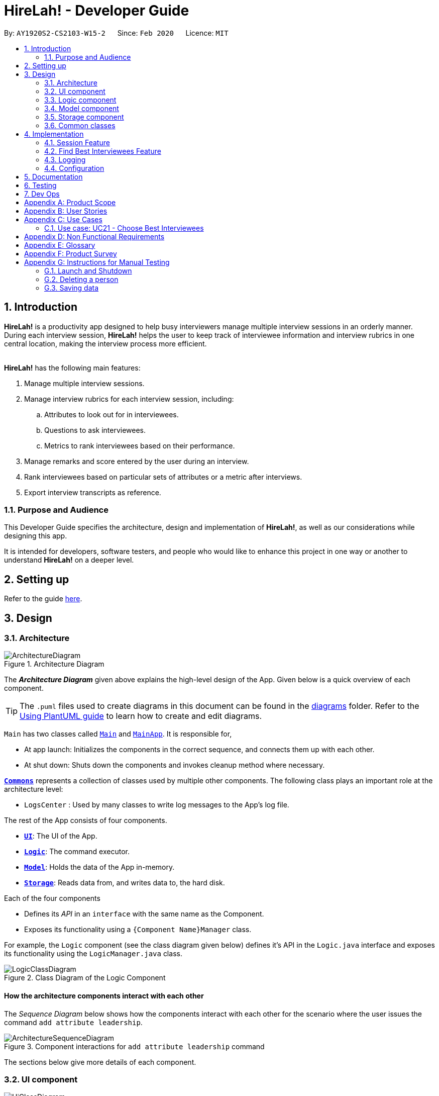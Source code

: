 = HireLah! - Developer Guide
:site-section: DeveloperGuide
:toc:
:toc-title:
:toc-placement: preamble
:sectnums:
:imagesDir: images
:stylesDir: stylesheets
:xrefstyle: full
ifdef::env-github[]
:tip-caption: :bulb:
:note-caption: :information_source:
:warning-caption: :warning:
endif::[]
:repoURL: https://github.com/AY1920S2-CS2103-W15-2/main

By: `AY1920S2-CS2103-W15-2`      Since: `Feb 2020`      Licence: `MIT`

== Introduction

*HireLah!* is a productivity app designed to help busy interviewers manage multiple interview sessions in an orderly
manner. During each interview session, *HireLah!* helps the user to keep track of interviewee information and interview
rubrics in one central location, making the interview process more efficient.
{empty} +
{empty} +

*HireLah!* has the following main features:

. Manage multiple interview sessions.
. Manage interview rubrics for each interview session, including:
.. Attributes to look out for in interviewees.
.. Questions to ask interviewees.
.. Metrics to rank interviewees based on their performance.
. Manage remarks and score entered by the user during an interview.
. Rank interviewees based on particular sets of attributes or a metric after interviews.
. Export interview transcripts as reference.

=== Purpose and Audience
This Developer Guide specifies the architecture, design and implementation of *HireLah!*, as well as our considerations
while designing this app.

It is intended for developers, software testers, and people who would like to enhance this project in
one way or another to understand *HireLah!* on a deeper level.

== Setting up

Refer to the guide <<SettingUp#, here>>.

== Design

[[Design-Architecture]]
=== Architecture

.Architecture Diagram
image::ArchitectureDiagram.png[]

The *_Architecture Diagram_* given above explains the high-level design of the App. Given below is a quick overview of each component.

[TIP]
The `.puml` files used to create diagrams in this document can be found in the link:{repoURL}/docs/diagrams/[diagrams] folder.
Refer to the <<UsingPlantUml#, Using PlantUML guide>> to learn how to create and edit diagrams.


`Main` has two classes called link:{repoURL}/blob/master/src/main/java/hirelah/Main.java[`Main`] and link:{repoURL}/blob/master/src/main/java/hirelah/MainApp.java[`MainApp`]. It is responsible for,


* At app launch: Initializes the components in the correct sequence, and connects them up with each other.
* At shut down: Shuts down the components and invokes cleanup method where necessary.

<<Design-Commons,*`Commons`*>> represents a collection of classes used by multiple other components.
The following class plays an important role at the architecture level:

* `LogsCenter` : Used by many classes to write log messages to the App's log file.

The rest of the App consists of four components.

* <<Design-Ui,*`UI`*>>: The UI of the App.
* <<Design-Logic,*`Logic`*>>: The command executor.
* <<Design-Model,*`Model`*>>: Holds the data of the App in-memory.
* <<Design-Storage,*`Storage`*>>: Reads data from, and writes data to, the hard disk.

Each of the four components

* Defines its _API_ in an `interface` with the same name as the Component.
* Exposes its functionality using a `{Component Name}Manager` class.

For example, the `Logic` component (see the class diagram given below) defines it's API in the `Logic.java` interface and exposes its functionality using the `LogicManager.java` class.

.Class Diagram of the Logic Component
image::LogicClassDiagram.png[]

[discrete]
==== How the architecture components interact with each other

The _Sequence Diagram_ below shows how the components interact with each other for the scenario where the user issues the command `add attribute leadership`.

.Component interactions for `add attribute leadership` command
image::ArchitectureSequenceDiagram.png[]

The sections below give more details of each component.

[[Design-Ui]]
=== UI component

.Structure of the UI Component
image::UiClassDiagram.png[]

*API* : link:{repoURL}/blob/master/src/main/java/hirelah/ui/Ui.java[`Ui.java`]

The UI consists of a `MainWindow` that is made up of parts e.g.`CommandBox`, `ResultDisplay`, `PersonListPanel`, `StatusBarFooter` etc. All these, including the `MainWindow`, inherit from the abstract `UiPart` class.

The `UI` component uses JavaFx UI framework. The layout of these UI parts are defined in matching `.fxml` files that are in the `src/main/resources/view` folder. For example, the layout of the link:{repoURL}/blob/master/src/main/java/hirelah/ui/MainWindow.java[`MainWindow`] is specified in link:{repoURL}/blob/master/src/main/resources/view/MainWindow.fxml[`MainWindow.fxml`]

The `UI` component,

* Executes user commands using the `Logic` component.
* After executing each command, performs command-specific view updates as instructed
  by the CommandResult returned by that command.
* Listens for changes to `Model` data so that the UI can be updated with the modified data.

[[Design-Logic]]
// tag::logic[]
=== Logic component

[[fig-LogicClassDiagram]]
.Structure of the Logic Component
image::LogicClassDiagram.png[]

*API* :
link:{repoURL}/blob/master/src/main/java/hirelah/logic/Logic.java[`Logic.java`]


.  `Logic` uses either the `NormalParser` or `InterviewParser` class to parse the user command, depending on the app phase stored in the Model.
.  This results in a `Command` object which is executed by the `LogicManager`.
.  The command execution can affect the `Model` (e.g. adding an attribute).
.  The command execution may also call the storage to save the Model if the command modified the Model.
.  The result of the command execution is encapsulated as a `CommandResult` object which is passed back to the `Ui`.
.  The `CommandResult` object then instructs the `Ui` to perform certain actions, such as displaying the
list of the current attribute.

Given below is the Sequence Diagram for interactions within the `Logic` component for the `execute("add attribute leadership")` API call.

.Interactions Inside the Logic Component for the `add attribute leadership` Command
image::AddSequenceDiagram.png[]

NOTE: The lifeline for `AddCommandParser` should end at the destroy marker (X) but due to a limitation of PlantUML, the lifeline reaches the end of diagram. +
The exact details of how `AddAttributeCommand` gets the `AttributeList` from `Model`, then modifies the list, then passes the `AttributeList` to `Storage` is left
out in this diagram.

// end::logic[]

// tag::model[]
[[Design-Model]]
=== Model component

.Structure of the Model Component
image::ModelClassDiagram.png[]

*API* : link:{repoURL}/blob/master/src/main/java/hirelah/model/Model.java[`Model.java`]

The `Model`,

* stores a `UserPref` object that represents the user's preferences.
* stores the session data including questions, attributes, metrics, and interviewees including their interview transcripts.
* stores the current app state, including whether the user has finalised the attributes and questions, the current phase that
  the app is in (pre-session, in the normal phase or in an interview), the current session and the current interviewee in focus,
  whether being interviewed or whose report is being viewed.
* exposes an unmodifiable `ObservableList<Attribute>`, `ObservableList<Question>`, `ObservableList<Metric>`, `ObservableList<Interviewee>` that can be 'observed' e.g. the UI can be bound to this list so that the UI automatically updates when the data in the list change.
// end::model[]

[[Design-Storage]]
=== Storage component

.Structure of the Storage Component
image::StorageClassDiagram.png[]

*API* : link:{repoURL}/blob/master/src/main/java/hirelah/storage/Storage.java[`Storage.java`]

// tag::storage[]
The `Storage` component,

* can save `UserPref` objects in json format and read it back.
* can save the Model data in json format and read it back.
** Save IntervieweeList to interviewee.json
** Save AttributeList to attribute.json
** Save QuestionList to question.json
** Save MetricList to metric.json
** Save Transcripts of individual interviewees to separate json files in /transcript
 - for example an interviewee with id = 1 has his/her transcript saved to transcript/1.json

[[Design-Commons]]
=== Common classes

Classes used by multiple components are in the `hirelah.commons` package.

== Implementation

This section describes some noteworthy details on how certain features are implemented.

=== Session Feature

HireLah! differs from AddressBook significantly in that a single user will likely have many sessions,
as compared to just owning a single address book. The app thus provides means of managing multiple sessions from
within the app itself, instead of having to change `preferences.json` to create a new session or switch between sessions.

==== Proposed Implementation

Having multiple sessions and changing between them from within the app means that HireLah! cannot load data from storage
on app startup.

Instead, when the app starts, the ModelManager does not have its components (`IntervieweeList`, `AttributeList`, etc.) loaded,
only `UserPrefs`, and the AppPhase is set to `PRE_SESSION`.

UI displays the `SessionPanel` which shows the available sessions in the "sessionsDirectory" folder.

In `PRE_SESSION` phase, logic uses the `PreSessionParser` which accepts commands to open an existing session or create a new one.

Once a session is chosen, the command calls `Storage#loadSession` which creates new Storage components for the new session
(`IntervieweeStorage`, `AttributeStorage` etc.) that save to the correct session directory. `loadSession` then calls
`Storage#initModelManager`, which loads new Model components (`IntervieweeList`, `AttributeList` etc.), then replaces
the current `ModelManager` components. `AppPhase` is then set to `NORMAL` at which the app starts its usual behavior (adding interviewees etc.).

Finally after refreshing the `ModelManager`, then a new UI `InterviewPanel` is created that observes the new `Model` components.
Since the Model's components have been replaced (a different set of ObservableLists), the UI can only be created at this point else the UI
would be data binding to the wrong lists.

The following activity diagram shows the sequence of initialization of components when a session is opened.

image::SessionActivityDiagram.png[]

From the `NORMAL` phase, the close session command can be given, which simply un-sets the current session in `Model` and returns the
AppPhase to `PRE_SESSION`. Thus the app is ready to open a new session, by resetting the storage components and the Model components,
then creating a new UI `InterviewPanel` again.

==== Design Considerations

===== Aspect: How sessions are stored in the app

* **Alternative 1 (current choice):** Do not store information about sessions in Model. Directly read available sessions
from the `/data` directory (or whatever the user set the "sessionsDirectory" to in `preferences.json`). Scan the
directory again every time the SessionPanel is displayed.
** Pros: Information about the available directories is always synchronized with the filesystem.
It is possible to copy a session from somewhere else into the "sessionsDirectory" and the app will detect it.
** Cons: Simplistic - app naively treats all directories in the "sessionsDirectory" directory as sessions and displays
them as available sessions to the user. If a folder is created externally with invalid data, it will also be treated
as a session, only failing when the user tries to load it.
* **Alternative 2:** Model contains a `SessionList` which tracks what sessions have been created or deleted.
** Pros: User cannot create/delete sessions outside the app, changes to the sessions (new session/delete session)
can be tracked within the app itself rather than repeatedly making IO calls to the filesystem.
** Cons: There is no "single source of truth" as both the file system and the app have a list of sessions, and it is not
straightforward to ensure both are synchronized, eg. if a session data directory is deleted on the file system, the app
will not be aware of it.


===== Aspect: How session data is loaded and saved

* **Alternative 1 (current choice):** Load session only when a command is given to open a session from a directory.
** Pros: Most user friendly, managing sessions is performed through the same CLI. Memory efficient - data is loaded only
exactly when needed.
** Cons: Complex to implement
* **Alternative 2:** Load all data for all sessions into memory when the app starts, open session
merely selects the current session in focus and displays UI with current session data.
** Pros: Straightforward to implement (All data can be loaded on app starting, need not change implementation from
AddressBook). Switching between sessions is very straightforward.
** Cons: Will be memory intensive as all data even from non-active sessions and past sessions will be loaded. As HireLah!
may include large amounts of data in interview Transcripts, loading all the Transcripts from previous sessions will likely
negatively impact startup timing. Furthermore, it is unlikely that an interviewer needs to access previous interview sessions
data in a current interview, making a lot of the memory consumption wasteful.
** Relevance consideration: It is not often that an interviewer would need to switch between sessions while interviewing for a
specific thing, for example a role in the company.
* **Alternative 3:** Require the user to configure the session to load before app starts up, in `preferences.json`
** Pros: Simplest to implement, yet memory efficient as only the relevant data is loaded
** Cons: Not user friendly - functionality cannot be performed within the app. User cannot discover the functionality on how
to start a new session without consulting the user guide.


// tag::findbestfeature[]
=== Find Best Interviewees Feature
==== Description
When an interviewer wants to take a decision on hiring interviewees, it will be cumbersome for the interviewer to take
a look of the interviewees' score, to take a decision, especially when it comes to a large scale hiring pool. Therefore,
HireLah! provides a Find Best Interviewees feature to show the top interviewees, depending on how many employees the
company need, and what kind of employees does the company desire.

==== Implementation

The Find Best Interviewee feature is facilitated by the `BestCommand`. It has the following fields:

* `numberOfInterviewees`: The number of interviewees that the interviewer wants to hire
* `paramPrefix`: The prefix of the parameter that wants to be used as a comparator between interviewees.
* `paramType`: The type of parameter that wants to be used by the interviewer. The possible values are the following:
`OVERALL`, `METRIC`, and `ATTRIBUTE`.

Given below are several examples of usage scenarios when the user prompts for Best Interviewees:

Scenario 1. When the user provides a command with incomplete compulsory fields (e.g. number of interviewees), the
`BestCommandParser` will throw `ParseException`, informing that the size provided is not an integer because the parser
takes the preamble of the command to get the value for `numberOfInterviewees`.

image::FindBestScenario1SequenceDiagram.png[]

Scenario 2. When the user provides a command with valid fields, yet there are no interviewees that has been interviewed,
a `CommandException` is thrown instead, informing that there is no interviewee that has been interviewed, thus no result
can be shown.

image::FindBestScenario2SequenceDiagram.png[]

Scenario 3. When the user provides a command with multiple parameters that want to be used for a comparator, a `ParseException`
is thrown instead, informing that the user has provided more than 1 parameter.

image::FindBestScenario3SequenceDiagram.png[]

Here is the Sequence Diagram for `FindBestCommand` for an ideal case (minor method calls are omitted):

image::FindBestSequenceDiagram.png[]

===== Getting the best interviewees from Model
To obtain the list of best interviewees, the `BestCommand` has a private method called `getBest` which takes in a `model`,
a `comparator`, and `size`. The `getBest` method retrieves the best interviewees using an Iterator design pattern. It does
the following:

* Retrieve `intervieweeList` and `bestNIntervieweeList` from `model`
* Clear the current `bestNIntervieweeList`
* Since the `comparator` only compares interviewees that have been interviewed, a filter operation needs to be done to
filter out interviewees that have not been interviewed
* Sort the filtered interviewees based on the `comparator`
* Insert the first `size` interviewees to the `bestNIntervieweeList`

There are cases where `getBest` method does not reflect exactly the number of interviewees that the user entered:

* The number of interviewees that has been interviewed is less than the number of interviewees the user prompted. In
this case, all the interviewed interviewees will be shown, in a sorted order based on their score. Therefore, the number
of interviewees shown will be less than what the user entered.

* There are ties between interviewees at the cut-off position. For example, a case where the fifth interviewee, and the
sixth interviewee have the same scores, while the user prompts for the best 5 interviewees. In this case, the sixth interviewee
will also be shown. Therefore, the number of interviewees shown will be more than what the user entered.

Below is the activity diagram to summarize and show how `getBest` method works:

image::GetBestActivityDiagram.png[]

==== Design Considerations

===== Aspect: How to display the best interviewees

* **Alternative 1 (current choice):** Clears the current content of best interviewees, then add the
best interviewees one by one.
** Pros: Easy to implement.
** Cons: Have a slightly lower execution time.
* **Alternative 2:** Creates a new ObservableList for the best interviewee list, then change the Model's
best interviewees list to point to this list, and the MainWindow's BestIntervieweeListPanel.
** Pros: Have a slightly faster theoretical execution time.
** Cons: The implementation is slightly trickier compared to alternative 1 since it involves multiple components of the app.

// end::findbestfeature[]


=== Logging

We are using `java.util.logging` package for logging. The `LogsCenter` class is used to manage the logging levels and logging destinations.

* The logging level can be controlled using the `logLevel` setting in the configuration file (See <<Implementation-Configuration>>)
* The `Logger` for a class can be obtained using `LogsCenter.getLogger(Class)` which will log messages according to the specified logging level
* Currently log messages are output through: `Console` and to a `.log` file.

*Logging Levels*

* `SEVERE` : Critical problem detected which may possibly cause the termination of the application
* `WARNING` : Can continue, but with caution
* `INFO` : Information showing the noteworthy actions by the App
* `FINE` : Details that is not usually noteworthy but may be useful in debugging e.g. print the actual list instead of just its size

[[Implementation-Configuration]]
=== Configuration

Certain properties of the application can be controlled (e.g user prefs file location, logging level) through the configuration file (default: `config.json`).

== Documentation

Refer to the guide <<Documentation#, here>>.

== Testing

Refer to the guide <<Testing#, here>>.

== Dev Ops

Refer to the guide <<DevOps#, here>>.

[appendix]
== Product Scope

*Target user profile*:

* an interviewer, or anyone who needs to conduct interviews
* has a need to manage and a large number of interviewees, their resumes and interview transcripts in an organized manner.
* prefer desktop apps over other types
* can type fast
* prefers typing over mouse input
* is reasonably comfortable using CLI apps

*Value proposition*: manage contacts faster than a typical mouse/GUI driven app

[appendix]
== User Stories

Priorities: High (must have) - `* * \*`, Medium (nice to have) - `* \*`, Low (unlikely to have) - `*`

[width="59%",cols="22%,<23%,<25%,<30%",options="header",]
|=======================================================================
|Priority |As a ... |I want to ... |So that I can...
|`* * *` |New Interviewer |See usage instructions | Learn to use HireLah!

|`* * *` |Interviewer |Create a new interview session | Initialise the interviewee, their details, attributes and
questions specific to this interview session.

|`* * *` |Interviewer |Add a new interviewee to an interview session | Keep track of interviewees applying for a job opening

|`* * *` |Forgetful Interviewer |View the list of interviewees and their interview status|Remember their names and interview those who have not been interviewed

|`* * *` |Interviewer |Delete an interviewee from an interview session|Remove interviewees who withdrew their job application

|`* *` |Interviewer |Update the information of interviewees |Ensure that I have the most up to date information about the interviewees

|`* *` |Interviewer |Add the interviewees' resumes in the app |Not need to manage the resumes externally, possibly missing out on some interviewees and making it more difficult to access

|`* * *` |Interviewer |Make a list of attributes|Remind myself of what to look out for in the interviewees while interviewing them

|`* * *` |Interviewer |Modify the list of attributes|Update the interview session's rubrics as needed

|`* * *` |Interviewer |Make a list of questions to ask|Ask each interviewee the same set of questions

|`* * *` |Fickle minded Interviewer |Modify the list of questions|Make necessary changes if I decide I want to ask different questions.

|`* *` |Busy Interviewer |Have an easy way to refer to each interviewee |Do not have
to remember the full name / ID of each interviewee

|`* * *` |Interviewer |Finalise the attributes and questions for an interview session|Assess all interviewees fairly based on the same attributes and asked the same questions

|`* * *` |Interviewer |See the list of attributes and questions during an interview|Refer back
to the list of attributes and questions and assess all interviewees according to these exact parameters.

|`* * *` |Interviewer |Record the remarks of my interviewees during the interview session|Recall details that happened during the interview

|`* * *` |Interviewer |Indicate when a question was asked during the interview |Assess and review the interviewee’s
answers to a particular question

|`* * *` |Interviewer |Score the interviewee for each attribute during the interview| Have some basis to compare interviewees later.

|`*` |Interviewer |Have an audio recording for every interview session |Refer back to it to minimize missing details

|`* * *` |Interviewer |Open the interview transcript of an interviewee after interviewing him/her
|Recall my impressions of the interviewee when making decisions on who to select.

|`* *` |Interviewer |Easily find the remarks I made at some time during the interview |Not need to slowly scroll through the entire transcript.

|`* * *` |Interviewer |Jump to the point where each question was asked |Focus on the important parts of the interview.

|`* * *` |Interviewer |Find the best few interviewees based on their scores for the attributes |Narrow down the selection when making the decision.

|`* * *` |Interviewer |Find the best few interviewees based on an attribute |Narrow down the selection when making the decision.

|`* * *` |Interviewer |Find the best few interviewees based on a custom metric |Value certain attributes over others and give the most weightage to the most critical characteristics.

|`*` |Interviewer |Play audio of a recording of an interviewee's interview session at a given time|
Recall what the interviewee said.

|`*` |Interviewer |Visualise the score of attributes of all interviewees|To make easy visual comparisons.

|`* *` |Interviewer |Export the full report of each interviewee|Share the information with others.

|`* *` |Interviewer |App to be password protected |Protect sensitive information from prying eyes

|`* *` |Experienced Interviewer |Perform all tasks from the keyboard |Not waste time moving between the cursor and the keyboard, especially while taking notes.

|=======================================================================

[appendix]
== Use Cases

(For all use cases below, the *System* is the `HireLah!` and the *Actor* is the `User`, unless specified otherwise)

[discrete]
=== Use case: UC01 - Create new Session

*MSS*

1. User chooses to create a new Interview Session
2. User provides a name for the Session (eg. CEO Interview)
3. HireLah! creates the new Session and saves it
4. HireLah! automatically pass:[<u>opens the Session (UC02)</u>]
+
Use case ends.

*Extensions*

[none]
* 2a. User provides an invalid name or an existing session name.
+
[none]
** 2a1. HireLah! shows an error message.
+
Use case resumes at step 1.

[discrete]
=== Use case: UC02 - Open existing Session

*MSS*

1. User chooses to open a previous Interview Session
2. User provides the name of previous session (eg. CEO Interview)
3. HireLah! restores data from the session from memory
+
Use case ends.

*Extensions*

[none]
* 2a. No such previous session exists.
+
[none]
** 2a1. HireLah! shows an error message.
+
Use case resumes at step 2.

[discrete]
=== Use case: UC03 - Delete session

*MSS*

1. User chooses to delete a session.
2. User provides the name of the session to delete.
3. HireLah! deletes all the session data of the given session.
Use case ends.

*Extensions*

[none]
* 2a. No such previous session exists.
+
[none]
** 2a1. HireLah! shows an error message.
+
Use case resumes at step 2.

[discrete]
=== Use case: UC04 - Add Interviewee

*Precondition*

1. User has pass:[<u>opened a session (UC02)</u>]

*MSS*

1. User chooses to create a new Interviewee.
2. User provides a name, and an alias (optional) for the Interviewee.
3. HireLah! creates the new Interviewee and saves it.
+
Use case ends.

*Extensions*

[none]
* 2a. An interviewee with the exact name already exists
+
[none]
** 2a1. HireLah! shows an error message.
+
Use case resumes at step 2.
* 2b. The alias given already refers to another interviewee (either the name or alias)
+
[none]
** 2b1. HireLah! creates the new Interviewee without the alias.
** 2b2. HireLah! displays an error message regarding the repeated alias.
+
Use case ends.

[discrete]
=== Use case: UC05 - Delete Interviewee

*Precondition*

1. User has pass:[<u>opened a session (UC02)</u>]

*MSS*

1. User decides which Interviewee that wants to be deleted from the list.
2. User provides either the full name, the alias, or the ID.
3. HireLah! deletes the interviewee with the following details provided.
+
Use case ends.

*Extensions*

[none]
* 2a. There is no interviewee with the given identifier.
+
[none]
** 2a1. HireLah! shows an error message.
+
Use case resumes at step 2.

[discrete]
=== Use case: UC06 - Update Interviewee

*Precondition*

1. User has pass:[<u>opened a session (UC02)</u>]

*MSS*

1. User chooses to edit an interviewee.
2. User provides either the full name, the alias, or the ID.
3. User provides the updated fields, either name, alias or both.
4. HireLah! updates the interviewee information.
+
Use case ends.

*Extensions*

[none]
* 2a. There is no interviewee with the given identifier.
+
[none]
** 2a1. HireLah! shows an error message.
+
Use case resumes at step 2.
* 3a. Either the given new name or alias is invalid (a duplicate, or an illegal value)
+
[none]
** 3a1. HireLah! shows an error message.
+
Use case resumes at step 2.

[discrete]
=== Use case: UC07 - Add Attribute

*Precondition*

1. User has pass:[<u>opened a session (UC02)</u>]
2. User has not pass:[<u>finalised the session attributes and questions (UC15)</u>]

*MSS*

1. User chooses a name for the attribute.
2. HireLah! adds the attribute with a given name to the list.
+
Use case ends.

*Extensions*
[none]
* 2a. There is already an attribute with the identical name
+
[none]
** 2a1. HireLah! shows an error message.
+
Use case resumes at step 1.

[discrete]
=== Use case: UC08 - Delete Attribute

*Precondition*

1. User has pass:[<u>opened a session (UC02)</u>]
2. User has not pass:[<u>finalised the session attributes and questions (UC15)</u>]

*MSS*

1. User indicates which attribute to delete, either by full name or by a unique prefix.
2. HireLah! removes the attribute with the given prefix from the list.

+
Use case ends.

*Extensions*

[none]
* 2a. There is no attribute with the given prefix.
+
[none]
** 2a1. HireLah! shows an error message.
+
Use case resumes at step 1.
[none]
* 2b. There are multiple attributes with the same given prefix.
+
[none]
** 2b1. HireLah! shows an error message.
+
Use case resumes at step 1.

[discrete]
=== Use case: UC09 - Update Attribute

*Precondition*

1. User has pass:[<u>opened a session (UC02)</u>]
2. User has not pass:[<u>finalised the session attributes and questions (UC15)</u>]

*MSS*

1. User indicates the attribute to edit, either by its full name or by a unique prefix.
2. User gives the updated name of the attribute.
3. HireLah! updates the attribute with the given name.
+
Use case ends.

*Extensions*

[none]
* 1a. There is no attribute with the given prefix.
+
[none]
** 1a1. HireLah! shows an error message.
+
Use case resumes at step 1.
* 1b. There are multiple attributes with the same given prefix.
+
[none]
** 1b1. HireLah! shows an error message.
+
Use case resumes at step 1.
* 2a. The updated attribute name already exists.
+
[none]
** 2a1. HireLah! shows an error message.
+
Use case resumes at step 1.

[discrete]
=== Use case: UC10 - Add Question

*Precondition*

1. User has pass:[<u>opened a session (UC02)</u>]
2. User has not pass:[<u>finalised the session attributes and questions (UC15)</u>]

*MSS*

1. User chooses to add a question and types out the full question.
2. HireLah! adds the question with the given to the list.
+
Use case ends.

*Extensions*

[none]
* 1a. There is already a question with the identical description.
+
[none]
** 1a1. HireLah! shows an error message.
+
Use case resumes at step 1.

[discrete]
=== Use case: UC11 - Delete Question

*Precondition*

1. User has pass:[<u>opened a session (UC02)</u>]
2. User has not pass:[<u>finalised the session attributes and questions (UC15)</u>]

*MSS*

1. User enters the index of the question that the user wants deleted.
2. HireLah! removes the question with the given index from the list.
+
Use case ends.

*Extensions*

[none]
* 1a. The index given is not within the valid range.
+
[none]
** 1a1. HireLah! shows an error message.
+
Use case resumes at step 1.

[discrete]
=== Use case: UC12 - Update Question

*Precondition*

1. User has pass:[<u>opened a session (UC02)</u>]
2. User has not pass:[<u>finalised the session attributes and questions (UC15)</u>]

*MSS*

1. User enters an index of the question and the updated question.
2. HireLah! updates the description of the question with the given index.
+
Use case ends.

*Extensions*

[none]
* 1a. The index given is not within the valid range.
+
[none]
** 1a1. HireLah! shows an error message.
+
Use case resumes at step 1.

[discrete]
=== Use caseL UC13 - Upload Interviewee Resume

*Precondition*

1. User has pass:[<u>opened a session (UC02)</u>]

*MSS*

1. User chooses to upload the resume of the interviewee the user specifies.
2. User provides the path to the resume file.
3. HireLah! remembers this path.
+
Use case ends.

*Extensions*

[none]
* 1a. HireLah! cannot find the user specified whether by id, alias or full name.
[none]
** 1a1. HireLah! displays an error message.
+
Use case resumes at step 1.
* 2a. The file specified by the path does not exist.
[none]
** 2a1. HireLah! displays an error message.
+
Use case resumes at step 1.
* 2b. No file is specified.
[none]
** 2b1. HireLah! shows the User files to choose from.
** 2b2. User chooses a file.
+
If User cancels the file choosing dialog, HireLah! displays an error message.
Else Use case resumes at step 3.

[discrete]
=== Use caseL UC14 - Open Interviewee Resume

*Precondition*

1. User has pass:[<u>opened a session (UC02)</u>]

*MSS*

1. User chooses to open the resume of a specified interviewee.
2. HireLah! opens the resume.
+
Use case ends.

*Extensions*

[none]
* 1a. The identifier provided is not the id, alias or full name of any interviewee.
[none]
** 1a1. HireLah! displays an error message.
+
Use case resumes at step 1.
* 1b. The identified interviewee does not pass:[<u>have a resume uploaded (UC13)</u>]
[none]
** 1b1. HireLah! displays an error message.
+
Use case resumes at step 1.

[discrete]
=== Use case: UC15 - Finalize Questions and Attributes

*Precondition*

1. User has opened a session

*Guarantees*

1. Attribute list and Question list cannot be changed after finalizing

*MSS*

1. User chooses to finalize the current list of questions and attributes
Use case ends

[discrete]
=== Use case: UC16 - Interview an Interviewee

*Precondition*

1. User has pass:[<u>finalized questions and attributes for the session (UC15)</u>].

*MSS*

1. User gives name or alias or id of Interviewee to interview
2. HireLah! displays the interview questions
3. User writes remarks while conducting the interview
4. HireLah! saves the remark and the time during the interview when the remark was made
5. User pass:[<u>records answers to the interview questions (UC17)</u>]
6. User pass:[<u>scores interviewee on each attribute (UC18)</u>]
7. User chooses to end the interview
+
Use case ends.

*Extensions*

[none]
* 1a. Name, alias or id does not refer to any interviewee.
+
[none]
** 1a1. HireLah! shows an error message.
+
Use case resumes at step 1.
[none]
* 1b. Interviewee specified has already been interviewed.
+
[none]
** 1b1. HireLah! shows an error message.
+
Use case ends.
[none]
* 7a. User has not scored the interviewee in all attributes
+
[none]
** 7a1. HireLah! shows an error message.
+
Use case resumes from step 6.

[discrete]
=== Use case: UC17 - Record Question Answer

*Precondition*

1. User is pass:[<u>interviewing an interviewee (UC16)</u>].

*MSS*

1. User indicates question to record answers for
2. User takes notes of the answer to the question
3. HireLah! saves the remark and the time during the interview when the remark was made
+
Use case ends.

*Extensions*

[none]
* 1a. Question number is invalid (too large, or less than 1)
+
[none]
** 1a1. HireLah! shows an error message.
+
Use case ends.

[discrete]
=== Use case: UC18 - Score Interviewee

*Precondition*

1. User is pass:[<u>interviewing an interviewee (UC16)</u>].

*MSS*

1. User indicates attribute to score
2. User indicates score to give
3. HireLah! overwrites any previous score given with the new score
+
Use case ends.

*Extensions*

[none]
* 1a. Attribute does not exist.
+
[none]
** 1a1. HireLah! shows an error message.
+
Use case ends.
[none]
* 2a. Score given is not a number
+
[none]
** 2a1. HireLah! shows an error message.
+
Use case resumes from step 1.
* 2b. Score given is out of the range of allowed values (0-10).
[none]
** 2b1. HireLah! shows an error message.
+
Use case resumes from step 1.

[discrete]
=== Use case: UC19 - Working with an Interviewee Report

*Precondition*

1. User has pass:[<u>stopped an interview session(UC16)</u>] with any interviewee.

*MSS*

1. User chooses the interviewee that wants to be examined.
2. User opens the interviewee transcript, containing the remarks that are added during the interview.
3. User may navigate by pass:[<u>questions and time (UC20)</u>] to view their remarks for those questions or at that time.
4. User closes the interviewee report when he/she is done.
+
Use case ends.

*Extensions*

[none]
* 1a. User pass:[<u>has not started an interview (UC16)</u>] with this interviewee.
+
[none]
** 1a1. HireLah! shows an error message.
+
Use case ends.
[none]
* 1b. There is no interviewee with a given details (alias, ID, or fullname).
+
[none]
** 1b1. HireLah! shows an error message.
+
Use case resumes from step 1.

[discrete]
=== Use case: UC20 - Navigating through the Interview report

*Precondition*

1. User is pass:[<u>viewing an interview report (UC19)</u>].

*MSS*

1. User provides the time or question number for which he/she wishes to see the remarks made during that period of the interview
2. HireLah! scrolls the interview report to the remark made at the moment specified.
+
Use case ends.

*Extensions*

[none]
* 1a. Time provided is too large (beyond the end time)
[none]
** 1a1. HireLah! scrolls to the end of the interview.
+
Use case ends.
* 1b. Question number provided does not correspond to a question that was answered.
[none]
** 1b1. HireLah! shows an error message.
+
Use case ends.


=== Use case: UC21 - Choose Best Interviewees

*Precondition*

1. User has pass:[<u>interviewed at least 1 interviewee (UC16)</u>].

*MSS*

1. User indicates the metric (average, best by single attribute, or user-defined weightage) to sort interviewees by
2. User indicates the number of top interviewees to show
3. HireLah! displays the sorted and filtered list of top candidates
+
Use case ends.

*Extensions*

[none]
* 1a. The indicated metric does not exist
+
[none]
** 1a1. HireLah! shows an error message.
+
Use case resumes from step 1.
[none]
* 2a. The indicated number of interviewees to show is larger than the number of interviewees
+
[none]
** 2a1. HireLah! sorts and displays all interviewed interviewees in sorted order.
+
Use case ends.
* 3a. There are ties amongst the interviewees.
[none]
** 3a1. HireLah! includes all ties, even if it exceeds the number specified in step 2.
+
Use case ends.

[discrete]
=== Use case: UC22 - Add Metric

*Precondition*

1. User has pass:[<u>finalized questions and attributes for the session (UC15)</u>].

*MSS*

1. User chooses the name of the metric and the weight of each attribute
2. HireLah! adds the metric to the list.
+
Use case ends.

*Extensions*

[none]
* 1a. Any attribute specified is not in the attribute list.
+
[none]
** 1a1. HireLah! shows an error message.
+
Use case resumes from step 1.
[none]
* 1b. Any weight provided is an invalid number.
+
[none]
** 1b1. HireLah! shows an error message.
+
Use case resumes from step 1.
[none]
* 1c. The name specified is already used for another metric.
+
[none]
** 1c1. HireLah! shows an error message.
+
Use case resumes from step 1.

[discrete]
=== Use case: UC23 - Delete Metric

*Preconditions*

1. User has pass:[<u>finalized questions and attributes for the session (UC15)</u>].

*MSS*

1. User indicates the metric to delete by its name, or a unique prefix.
2. HireLah! deletes the metric with the given prefix.

+
Use case ends.

*Extensions*

[none]
* 1a. There is no metric with the given prefix
+
[none]
** 1a1. HireLah! shows an error message.
+
Use case ends.
[none]
* 1b. There are multiple metrics with the given prefix
+
[none]
** 1b1. HireLah! shows an error message.
+
Use case ends.

[discrete]
=== Use case: UC23 - Update Metric

*MSS*

1. User indicates the metric to edit by its name or a unique prefix.
2. User provides a new name, or an updated list of weights for attributes.
3. HireLah! updates the metric with the new name and/or the new weights.
+
Use case ends.

*Extensions*

[none]
* 1a. There is no metric with the given prefix
+
[none]
** 1a1. HireLah! shows an error message.
+
Use case ends.
[none]
* 1b. There are multiple metrics with the given prefix
+
[none]
** 1b1. HireLah! shows an error message.
+
Use case ends.
* 2a. The new name is invalid (uses illegal characters or is a duplicate)
[none]
** 2a1. HireLah! shows an error message.
+
Use case ends.
* 2b. Any attribute specified cannot be found or the weight is not a valid number.
[none]
** 2b1. HireLah! shows an error message.
+
Use case ends.

[appendix]
== Non Functional Requirements

.  Should work on any <<mainstream-os,mainstream OS>> as long as it has Java `11` or above installed.
.  Should be able to hold up to 1000 interviewees without a noticeable sluggishness in performance for typical usage.
.  Each command should be intuitively named so the interviewer can get productive with the app without constantly referencing the User Guide.
.  The application should be easy to use even for interviewers who have never used command-line programs before.
.  The UI design of the application should be intuitive to interviewers to navigate between the different phases of the application.
.  The application should not be larger than 100Mb.
.  The application should save data after every command and not require interviews to save it manually.
.  The application not cause interviewers to lose all their progress if the app crashes in the middle of an interview. The user should be able to
   continue the interview where they left off after restarting the app.
.  Our code should allow other developers to add new features in the application easily.

[appendix]
== Glossary

[[mainstream-os]] Mainstream OS::
Windows, Linux, Unix, OS-X

[[private-contact-detail]] Private contact detail::
A contact detail that is not meant to be shared with others

[appendix]
== Product Survey

*Product Name*

Author: ...

Pros:

* ...
* ...

Cons:

* ...
* ...

[appendix]
== Instructions for Manual Testing

Given below are instructions to test the app manually.

[NOTE]
These instructions only provide a starting point for testers to work on; testers are expected to do more _exploratory_ testing.

=== Launch and Shutdown

. Initial launch

.. Download the jar file and copy into an empty folder
.. Double-click the jar file +
   Expected: Shows the GUI with a set of sample contacts. The window size may not be optimum.

. Saving window preferences

.. Resize the window to an optimum size. Move the window to a different location. Close the window.
.. Re-launch the app by double-clicking the jar file. +
   Expected: The most recent window size and location is retained.

_{ more test cases ... }_

=== Deleting a person

. Deleting a person while all persons are listed

.. Prerequisites: List all persons using the `list` command. Multiple persons in the list.
.. Test case: `delete 1` +
   Expected: First contact is deleted from the list. Details of the deleted contact shown in the status message. Timestamp in the status bar is updated.
.. Test case: `delete 0` +
   Expected: No person is deleted. Error details shown in the status message. Status bar remains the same.
.. Other incorrect delete commands to try: `delete`, `delete x` (where x is larger than the list size) _{give more}_ +
   Expected: Similar to previous.

_{ more test cases ... }_

=== Saving data

. Dealing with missing/corrupted data files

.. _{explain how to simulate a missing/corrupted file and the expected behavior}_

_{ more test cases ... }_
